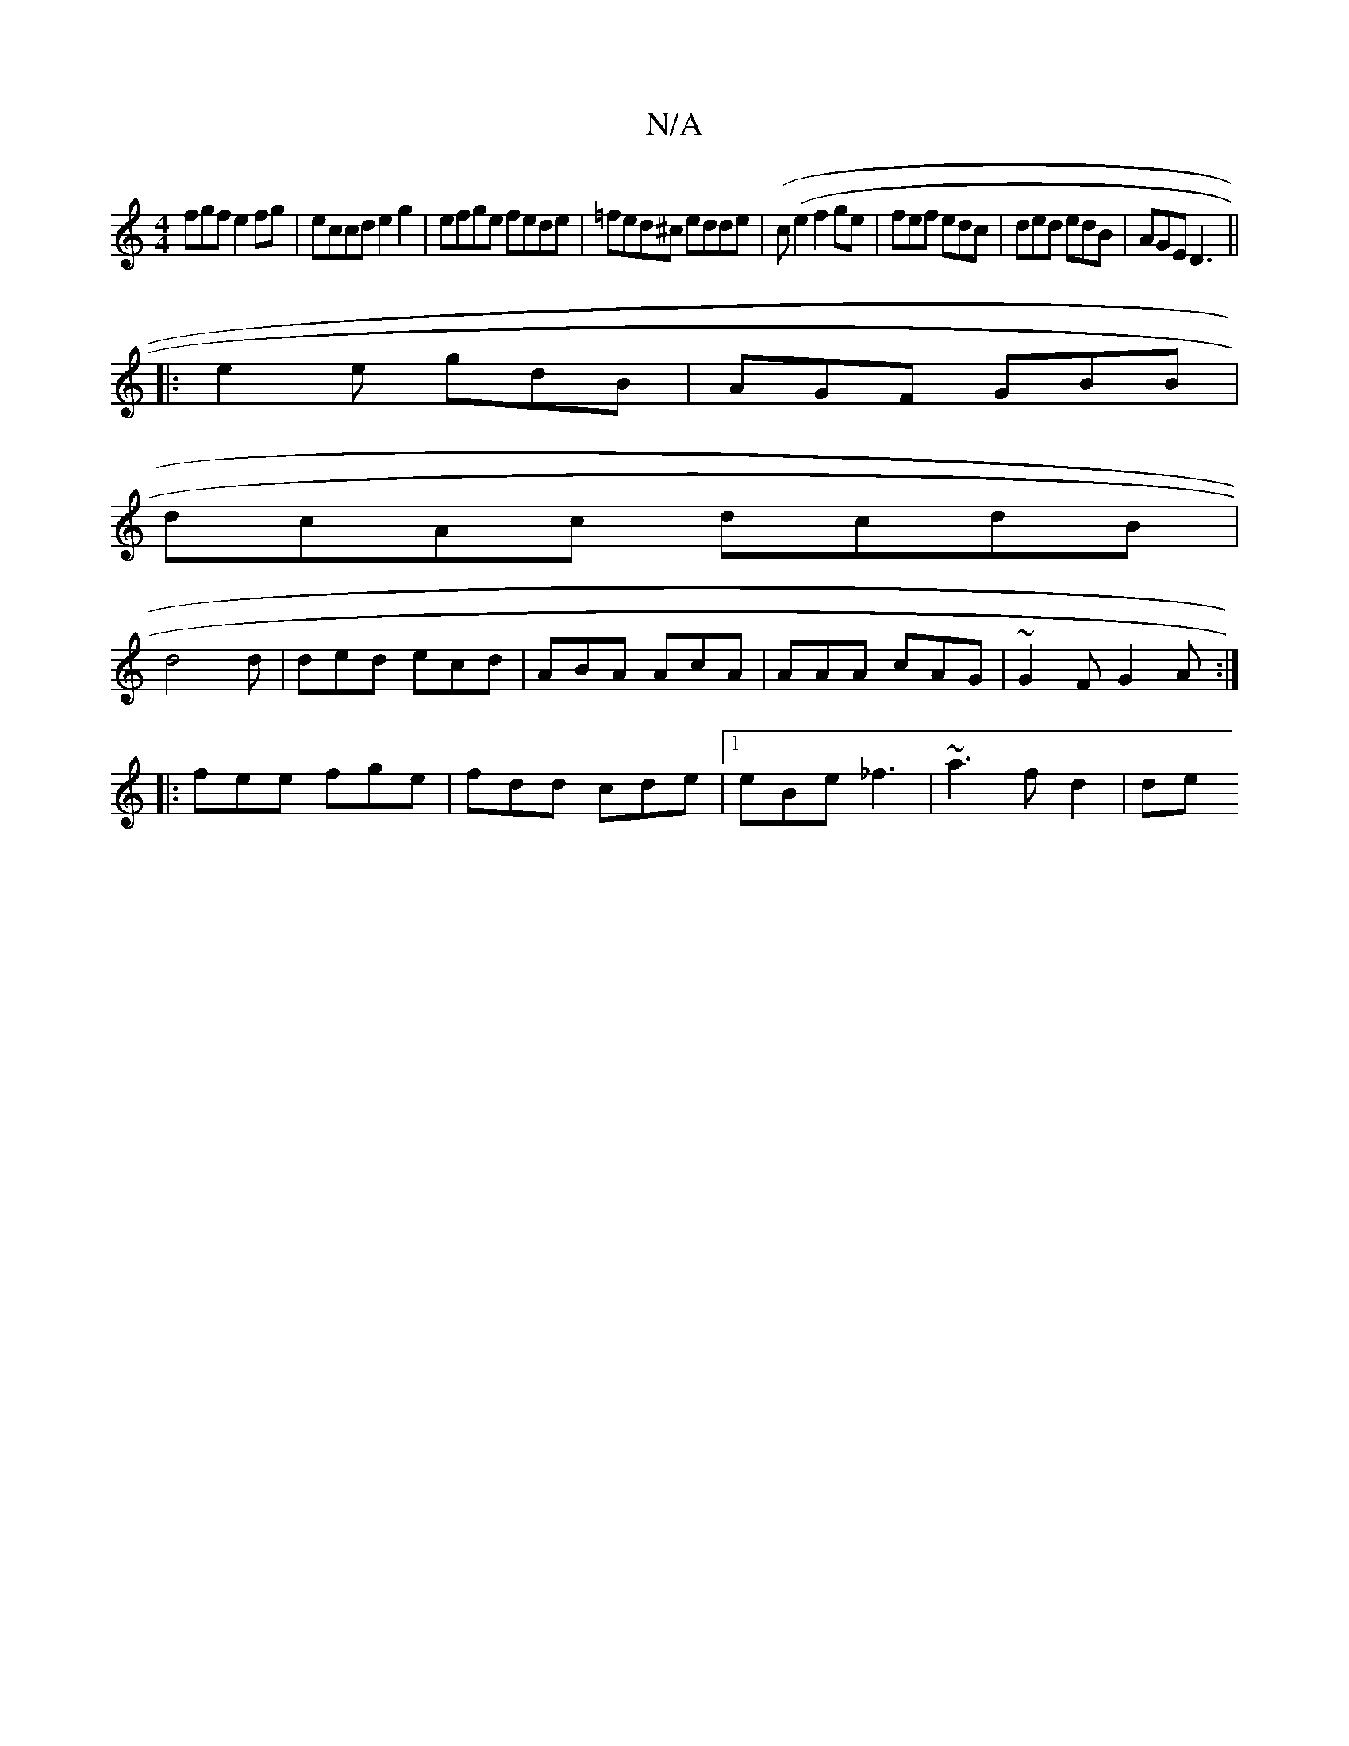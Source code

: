 X:1
T:N/A
M:4/4
R:N/A
K:Cmajor
fgf e2fg|eccd e2g2 | efge fede | =fed^c edde | (c(e2 f4/ge | fef edc|ded edB|AGE D3||
|:e2e gdB|AGF GBB|
dcAc dcdB|
d4 d | ded ecd |ABA AcA|AAA cAG|~G2F G2A:|
|:fee fge|fdd cde|1 eBe _f3 | ~a3 f d2|de